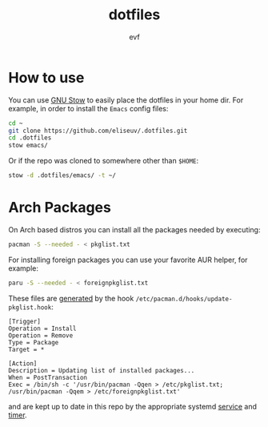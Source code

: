 #+TITLE: dotfiles
#+AUTHOR: evf

* How to use

You can use [[https://www.gnu.org/software/stow/][GNU Stow]] to easily place the dotfiles in your home dir.
For example, in order to install the =Emacs= config files:

#+BEGIN_SRC bash
cd ~
git clone https://github.com/eliseuv/.dotfiles.git
cd .dotfiles
stow emacs/
#+END_SRC

Or if the repo was cloned to somewhere other than =$HOME=:

#+BEGIN_SRC bash
stow -d .dotfiles/emacs/ -t ~/
#+END_SRC

* Arch Packages

On Arch based distros you can install all the packages needed by executing:

#+BEGIN_SRC bash
pacman -S --needed - < pkglist.txt
#+END_SRC

For installing foreign packages you can use your favorite AUR helper, for example:

#+BEGIN_SRC bash
paru -S --needed - < foreignpkglist.txt
#+END_SRC

These files are [[https://wiki.archlinux.org/title/Pacman/Tips_and_tricks#List_of_installed_packages][generated]] by the hook ~/etc/pacman.d/hooks/update-pkglist.hook~:

#+begin_src shell
[Trigger]
Operation = Install
Operation = Remove
Type = Package
Target = *

[Action]
Description = Updating list of installed packages...
When = PostTransaction
Exec = /bin/sh -c '/usr/bin/pacman -Qqen > /etc/pkglist.txt; /usr/bin/pacman -Qqem > /etc/foreignpkglist.txt'
#+end_src

and are kept up to date in this repo by the appropriate systemd [[file:systemd/.config/systemd/user/copy-pkglist.service][service]] and [[file:systemd/.config/systemd/user/copy-pkglist.timer][timer]].
